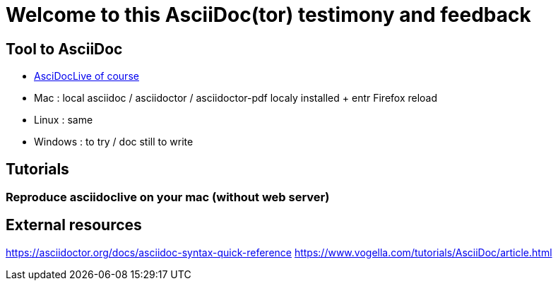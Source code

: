 = Welcome to this AsciiDoc(tor) testimony and feedback

== Tool to AsciiDoc
* https://asciidoclive.com[AsciDocLive of course]
* Mac : local asciidoc / asciidoctor / asciidoctor-pdf localy installed + entr Firefox reload
* Linux : same
* Windows : to try / doc still to write

== Tutorials

=== Reproduce asciidoclive on your mac (without web server)

== External resources

https://asciidoctor.org/docs/asciidoc-syntax-quick-reference
https://www.vogella.com/tutorials/AsciiDoc/article.html


